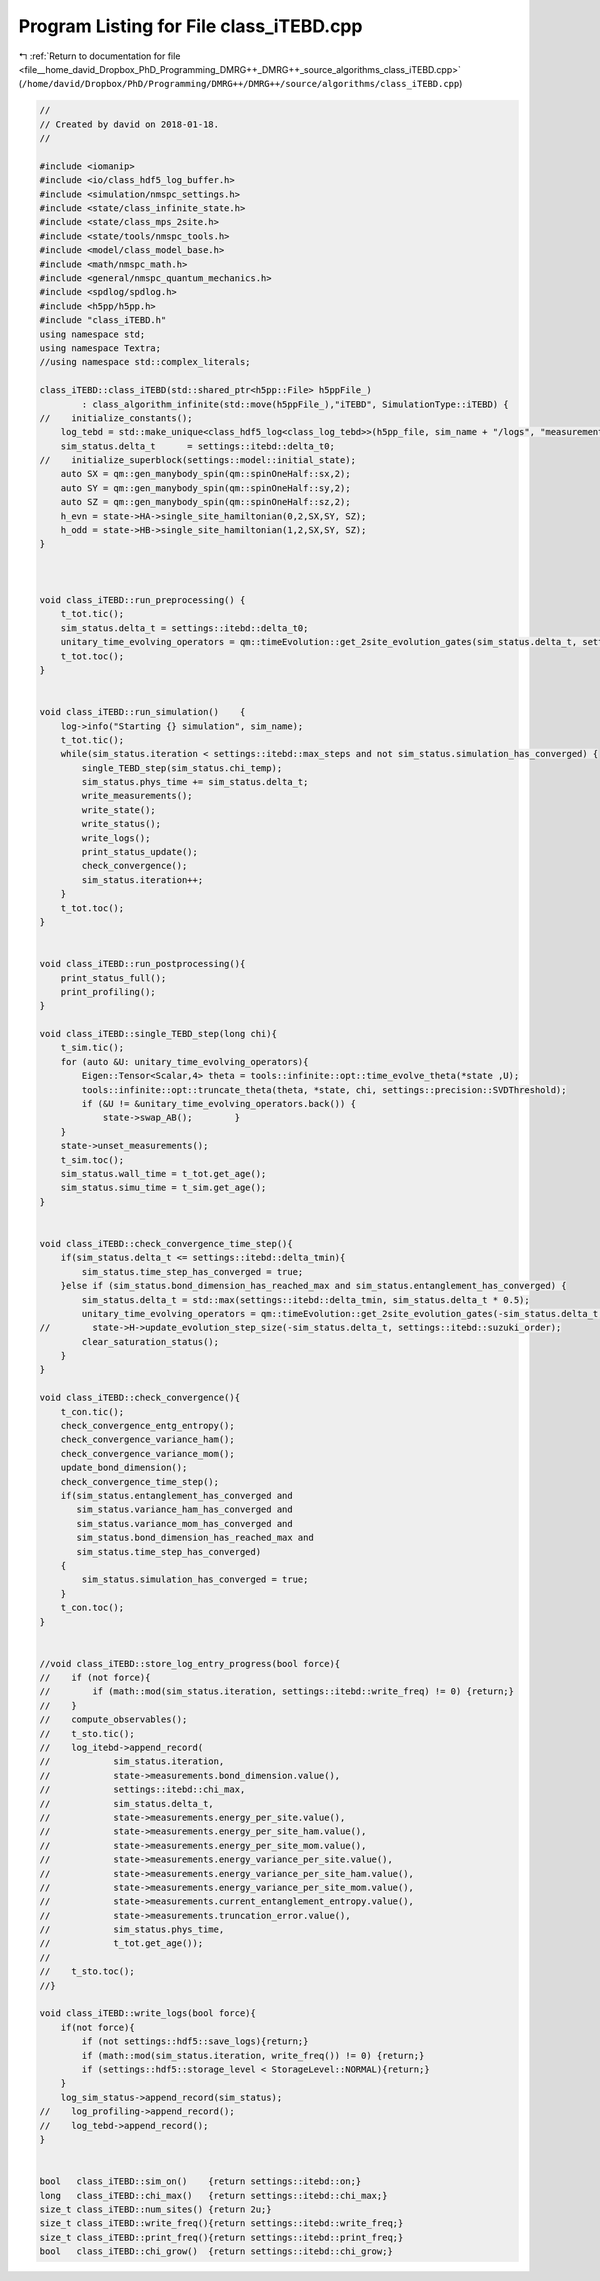 
.. _program_listing_file__home_david_Dropbox_PhD_Programming_DMRG++_DMRG++_source_algorithms_class_iTEBD.cpp:

Program Listing for File class_iTEBD.cpp
========================================

|exhale_lsh| :ref:`Return to documentation for file <file__home_david_Dropbox_PhD_Programming_DMRG++_DMRG++_source_algorithms_class_iTEBD.cpp>` (``/home/david/Dropbox/PhD/Programming/DMRG++/DMRG++/source/algorithms/class_iTEBD.cpp``)

.. |exhale_lsh| unicode:: U+021B0 .. UPWARDS ARROW WITH TIP LEFTWARDS

.. code-block:: cpp

   //
   // Created by david on 2018-01-18.
   //
   
   #include <iomanip>
   #include <io/class_hdf5_log_buffer.h>
   #include <simulation/nmspc_settings.h>
   #include <state/class_infinite_state.h>
   #include <state/class_mps_2site.h>
   #include <state/tools/nmspc_tools.h>
   #include <model/class_model_base.h>
   #include <math/nmspc_math.h>
   #include <general/nmspc_quantum_mechanics.h>
   #include <spdlog/spdlog.h>
   #include <h5pp/h5pp.h>
   #include "class_iTEBD.h"
   using namespace std;
   using namespace Textra;
   //using namespace std::complex_literals;
   
   class_iTEBD::class_iTEBD(std::shared_ptr<h5pp::File> h5ppFile_)
           : class_algorithm_infinite(std::move(h5ppFile_),"iTEBD", SimulationType::iTEBD) {
   //    initialize_constants();
       log_tebd = std::make_unique<class_hdf5_log<class_log_tebd>>(h5pp_file, sim_name + "/logs", "measurements", sim_name);
       sim_status.delta_t      = settings::itebd::delta_t0;
   //    initialize_superblock(settings::model::initial_state);
       auto SX = qm::gen_manybody_spin(qm::spinOneHalf::sx,2);
       auto SY = qm::gen_manybody_spin(qm::spinOneHalf::sy,2);
       auto SZ = qm::gen_manybody_spin(qm::spinOneHalf::sz,2);
       h_evn = state->HA->single_site_hamiltonian(0,2,SX,SY, SZ);
       h_odd = state->HB->single_site_hamiltonian(1,2,SX,SY, SZ);
   }
   
   
   
   void class_iTEBD::run_preprocessing() {
       t_tot.tic();
       sim_status.delta_t = settings::itebd::delta_t0;
       unitary_time_evolving_operators = qm::timeEvolution::get_2site_evolution_gates(sim_status.delta_t, settings::itebd::suzuki_order, h_evn, h_odd);
       t_tot.toc();
   }
   
   
   void class_iTEBD::run_simulation()    {
       log->info("Starting {} simulation", sim_name);
       t_tot.tic();
       while(sim_status.iteration < settings::itebd::max_steps and not sim_status.simulation_has_converged) {
           single_TEBD_step(sim_status.chi_temp);
           sim_status.phys_time += sim_status.delta_t;
           write_measurements();
           write_state();
           write_status();
           write_logs();
           print_status_update();
           check_convergence();
           sim_status.iteration++;
       }
       t_tot.toc();
   }
   
   
   void class_iTEBD::run_postprocessing(){
       print_status_full();
       print_profiling();
   }
   
   void class_iTEBD::single_TEBD_step(long chi){
       t_sim.tic();
       for (auto &U: unitary_time_evolving_operators){
           Eigen::Tensor<Scalar,4> theta = tools::infinite::opt::time_evolve_theta(*state ,U);
           tools::infinite::opt::truncate_theta(theta, *state, chi, settings::precision::SVDThreshold);
           if (&U != &unitary_time_evolving_operators.back()) {
               state->swap_AB();        }
       }
       state->unset_measurements();
       t_sim.toc();
       sim_status.wall_time = t_tot.get_age();
       sim_status.simu_time = t_sim.get_age();
   }
   
   
   void class_iTEBD::check_convergence_time_step(){
       if(sim_status.delta_t <= settings::itebd::delta_tmin){
           sim_status.time_step_has_converged = true;
       }else if (sim_status.bond_dimension_has_reached_max and sim_status.entanglement_has_converged) {
           sim_status.delta_t = std::max(settings::itebd::delta_tmin, sim_status.delta_t * 0.5);
           unitary_time_evolving_operators = qm::timeEvolution::get_2site_evolution_gates(-sim_status.delta_t, settings::itebd::suzuki_order, h_evn, h_odd);
   //        state->H->update_evolution_step_size(-sim_status.delta_t, settings::itebd::suzuki_order);
           clear_saturation_status();
       }
   }
   
   void class_iTEBD::check_convergence(){
       t_con.tic();
       check_convergence_entg_entropy();
       check_convergence_variance_ham();
       check_convergence_variance_mom();
       update_bond_dimension();
       check_convergence_time_step();
       if(sim_status.entanglement_has_converged and
          sim_status.variance_ham_has_converged and
          sim_status.variance_mom_has_converged and
          sim_status.bond_dimension_has_reached_max and
          sim_status.time_step_has_converged)
       {
           sim_status.simulation_has_converged = true;
       }
       t_con.toc();
   }
   
   
   //void class_iTEBD::store_log_entry_progress(bool force){
   //    if (not force){
   //        if (math::mod(sim_status.iteration, settings::itebd::write_freq) != 0) {return;}
   //    }
   //    compute_observables();
   //    t_sto.tic();
   //    log_itebd->append_record(
   //            sim_status.iteration,
   //            state->measurements.bond_dimension.value(),
   //            settings::itebd::chi_max,
   //            sim_status.delta_t,
   //            state->measurements.energy_per_site.value(),
   //            state->measurements.energy_per_site_ham.value(),
   //            state->measurements.energy_per_site_mom.value(),
   //            state->measurements.energy_variance_per_site.value(),
   //            state->measurements.energy_variance_per_site_ham.value(),
   //            state->measurements.energy_variance_per_site_mom.value(),
   //            state->measurements.current_entanglement_entropy.value(),
   //            state->measurements.truncation_error.value(),
   //            sim_status.phys_time,
   //            t_tot.get_age());
   //
   //    t_sto.toc();
   //}
   
   void class_iTEBD::write_logs(bool force){
       if(not force){
           if (not settings::hdf5::save_logs){return;}
           if (math::mod(sim_status.iteration, write_freq()) != 0) {return;}
           if (settings::hdf5::storage_level < StorageLevel::NORMAL){return;}
       }
       log_sim_status->append_record(sim_status);
   //    log_profiling->append_record();
   //    log_tebd->append_record();
   }
   
   
   bool   class_iTEBD::sim_on()    {return settings::itebd::on;}
   long   class_iTEBD::chi_max()   {return settings::itebd::chi_max;}
   size_t class_iTEBD::num_sites() {return 2u;}
   size_t class_iTEBD::write_freq(){return settings::itebd::write_freq;}
   size_t class_iTEBD::print_freq(){return settings::itebd::print_freq;}
   bool   class_iTEBD::chi_grow()  {return settings::itebd::chi_grow;}
   
